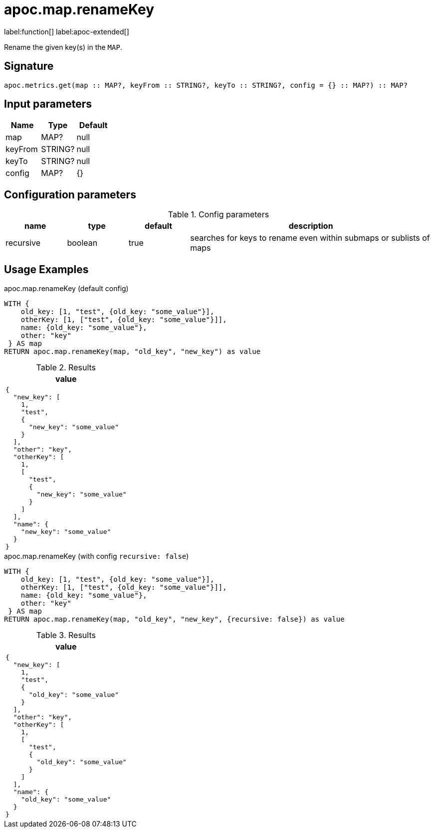 
= apoc.map.renameKey
:page-custom-canonical: https://neo4j.com/labs/apoc/5/overview/apoc.map/apoc.map.renameKey/
:description: This section contains reference documentation for the apoc.map.renameKey procedure.

label:function[] label:apoc-extended[]

[.emphasis]
Rename the given key(s) in the `MAP`.

== Signature

[source]
----
apoc.metrics.get(map :: MAP?, keyFrom :: STRING?, keyTo :: STRING?, config = {} :: MAP?) :: MAP?
----

== Input parameters
[.procedures, opts=header]
|===
| Name | Type | Default
|map|MAP?|null
|keyFrom|STRING?|null
|keyTo|STRING?|null
|config|MAP?|{}
|===

== Configuration parameters

.Config parameters
[opts=header, cols="1,1,1,4"]
|===
| name | type | default | description
| recursive | boolean | true | searches for keys to rename even within submaps or sublists of maps
|===

[[usage-apoc.metrics.get]]
== Usage Examples


.apoc.map.renameKey (default config)
[source,cypher]
----
WITH {
    old_key: [1, "test", {old_key: "some_value"}],
    otherKey: [1, ["test", {old_key: "some_value"}]],
    name: {old_key: "some_value"},
    other: "key"
 } AS map
RETURN apoc.map.renameKey(map, "old_key", "new_key") as value
----

.Results
[opts="header",cols="1"]
|===
| value
a|
[source,json]
----
{
  "new_key": [
    1,
    "test",
    {
      "new_key": "some_value"
    }
  ],
  "other": "key",
  "otherKey": [
    1,
    [
      "test",
      {
        "new_key": "some_value"
      }
    ]
  ],
  "name": {
    "new_key": "some_value"
  }
}
----
|===



.apoc.map.renameKey (with config `recursive: false`)
[source,cypher]
----
WITH {
    old_key: [1, "test", {old_key: "some_value"}],
    otherKey: [1, ["test", {old_key: "some_value"}]],
    name: {old_key: "some_value"},
    other: "key"
 } AS map
RETURN apoc.map.renameKey(map, "old_key", "new_key", {recursive: false}) as value
----

.Results
[opts="header",cols="1"]
|===
| value
a|
[source,json]
----
{
  "new_key": [
    1,
    "test",
    {
      "old_key": "some_value"
    }
  ],
  "other": "key",
  "otherKey": [
    1,
    [
      "test",
      {
        "old_key": "some_value"
      }
    ]
  ],
  "name": {
    "old_key": "some_value"
  }
}
----
|===

